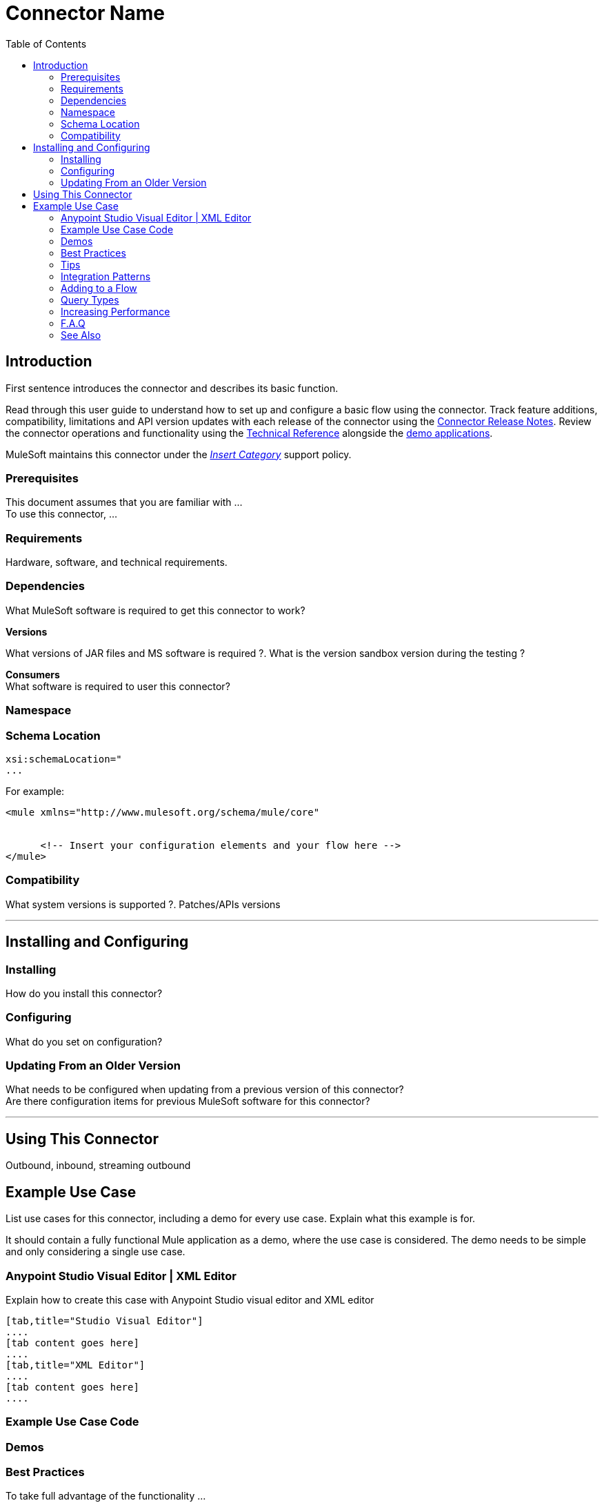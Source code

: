 ////
The following is the approved connector user guide template for documenting MuleSoft Supported Connectors.
////

= Connector Name
:keywords: add_keywords_separated_by_commas
:imagesdir: ./_images
:toc: macro
:toclevels: 2
////
Image names follow "image:". Identify images using the connector name, preferably without the word "connector"
URLs should always follow "link:"
////

toc::[]


== Introduction

First sentence introduces the connector and describes its basic function.
//Global rule: the word "connector" should be lower case except when appearing in titles, important URL anchor, and after a MuleSoft tradename such as "Anypoint".

Read through this user guide to understand how to set up and configure a basic flow using the connector. Track feature additions, compatibility, limitations and API version updates with each release of the connector using the link:/release-notes/xyz-connector-release-notes[Connector Release Notes]. Review the connector operations and functionality using the link:/link-to-github.io-or-internal-section[ Technical Reference] alongside the link:https://www.mulesoft.com/exchange#!/?filters=Salesforce&sortBy=rank[demo applications].

MuleSoft maintains this connector under the link:/mule-user-guide/v/3.7/anypoint-connectors#connector-categories[_Insert Category_] support policy.


=== Prerequisites

This document assumes that you are familiar with … +
To use this connector, … +

=== Requirements

Hardware, software, and technical requirements.

=== Dependencies
////
optional
////
What MuleSoft software is required to get this connector to work? +

*Versions* +

What versions of JAR files and MS software is required  ?. What is the version sandbox version during the testing ? +

*Consumers* +
What software is required to user this connector?

=== Namespace

[source, xml]
----

----

=== Schema Location

[source, code, linenums]
----
xsi:schemaLocation="
...

----

For example:

[source, xml, linenums]
----
<mule xmlns="http://www.mulesoft.org/schema/mule/core"

  
      <!-- Insert your configuration elements and your flow here -->
</mule>
----


=== Compatibility
What system versions is supported ?. Patches/APIs versions

---

== Installing and Configuring

=== Installing

How do you install this connector?

=== Configuring

What do you set on configuration? +

=== Updating From an Older Version

What needs to be configured when updating from a previous version of this connector?  +
Are there configuration items for previous MuleSoft software for this connector?

---

== Using This Connector

Outbound, inbound, streaming outbound  +

== Example Use Case
List use cases for this connector, including a demo for every use case. Explain what this example is for.

It should contain a fully functional Mule application as a demo, where the use case is considered. The demo needs to be simple and only considering a single use case.

===  Anypoint Studio Visual Editor | XML Editor

Explain how to create this case with Anypoint Studio  visual editor and XML editor +

[tabs]
-----
[tab,title="Studio Visual Editor"]
....
[tab content goes here]
....
[tab,title="XML Editor"]
....
[tab content goes here]
....
-----

=== Example Use Case Code

=== Demos
////
optional
////

=== Best Practices
////
optional
////
To take full advantage of the functionality … +

=== Tips
////
optional
////
* <Information from Support>

=== Integration Patterns
////
optional
////

___ recognizes these integration patterns for connecting with other systems…

=== Adding to a Flow
////
optional
////
Use a ____ Connector in your application -> flowchart +

=== Query Types
////
optional
////
If talking to a database, what queries are allowed by this connector? +

=== Increasing Performance
////
optional
////
What can you set in the connector to increase performance?

---


---
=== F.A.Q
////
optional
////

* Add here all the items you consider useful.

=== See Also

* Access the link:/release-notes/<System_Name>-connector-release-notes[<System_Name> Connector Release Notes].
